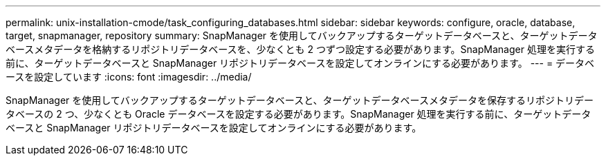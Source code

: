 ---
permalink: unix-installation-cmode/task_configuring_databases.html 
sidebar: sidebar 
keywords: configure, oracle, database, target, snapmanager, repository 
summary: SnapManager を使用してバックアップするターゲットデータベースと、ターゲットデータベースメタデータを格納するリポジトリデータベースを、少なくとも 2 つずつ設定する必要があります。SnapManager 処理を実行する前に、ターゲットデータベースと SnapManager リポジトリデータベースを設定してオンラインにする必要があります。 
---
= データベースを設定しています
:icons: font
:imagesdir: ../media/


[role="lead"]
SnapManager を使用してバックアップするターゲットデータベースと、ターゲットデータベースメタデータを保存するリポジトリデータベースの 2 つ、少なくとも Oracle データベースを設定する必要があります。SnapManager 処理を実行する前に、ターゲットデータベースと SnapManager リポジトリデータベースを設定してオンラインにする必要があります。

